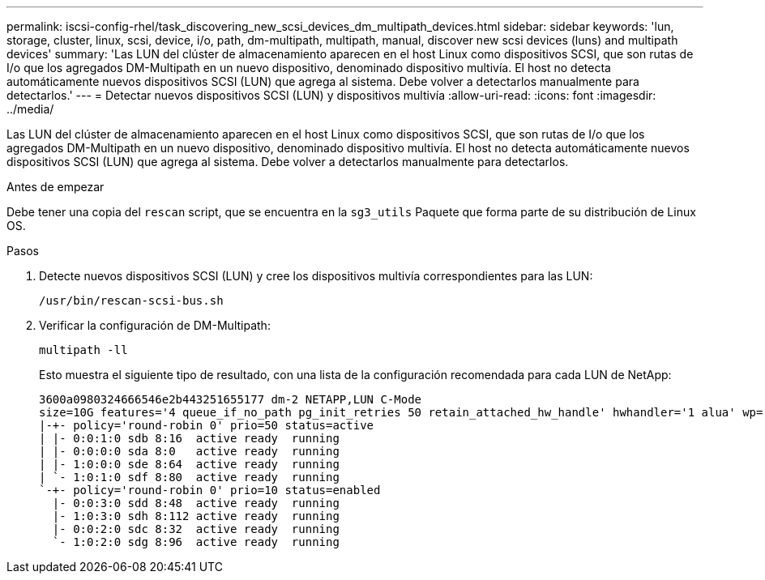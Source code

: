 ---
permalink: iscsi-config-rhel/task_discovering_new_scsi_devices_dm_multipath_devices.html 
sidebar: sidebar 
keywords: 'lun, storage, cluster, linux, scsi, device, i/o, path, dm-multipath, multipath, manual, discover new scsi devices (luns) and multipath devices' 
summary: 'Las LUN del clúster de almacenamiento aparecen en el host Linux como dispositivos SCSI, que son rutas de I/o que los agregados DM-Multipath en un nuevo dispositivo, denominado dispositivo multivía. El host no detecta automáticamente nuevos dispositivos SCSI (LUN) que agrega al sistema. Debe volver a detectarlos manualmente para detectarlos.' 
---
= Detectar nuevos dispositivos SCSI (LUN) y dispositivos multivía
:allow-uri-read: 
:icons: font
:imagesdir: ../media/


[role="lead"]
Las LUN del clúster de almacenamiento aparecen en el host Linux como dispositivos SCSI, que son rutas de I/o que los agregados DM-Multipath en un nuevo dispositivo, denominado dispositivo multivía. El host no detecta automáticamente nuevos dispositivos SCSI (LUN) que agrega al sistema. Debe volver a detectarlos manualmente para detectarlos.

.Antes de empezar
Debe tener una copia del `rescan` script, que se encuentra en la `sg3_utils` Paquete que forma parte de su distribución de Linux OS.

.Pasos
. Detecte nuevos dispositivos SCSI (LUN) y cree los dispositivos multivía correspondientes para las LUN:
+
`/usr/bin/rescan-scsi-bus.sh`

. Verificar la configuración de DM-Multipath:
+
`multipath -ll`

+
Esto muestra el siguiente tipo de resultado, con una lista de la configuración recomendada para cada LUN de NetApp:

+
[listing]
----
3600a0980324666546e2b443251655177 dm-2 NETAPP,LUN C-Mode
size=10G features='4 queue_if_no_path pg_init_retries 50 retain_attached_hw_handle' hwhandler='1 alua' wp=rw
|-+- policy='round-robin 0' prio=50 status=active
| |- 0:0:1:0 sdb 8:16  active ready  running
| |- 0:0:0:0 sda 8:0   active ready  running
| |- 1:0:0:0 sde 8:64  active ready  running
| `- 1:0:1:0 sdf 8:80  active ready  running
`-+- policy='round-robin 0' prio=10 status=enabled
  |- 0:0:3:0 sdd 8:48  active ready  running
  |- 1:0:3:0 sdh 8:112 active ready  running
  |- 0:0:2:0 sdc 8:32  active ready  running
  `- 1:0:2:0 sdg 8:96  active ready  running
----

